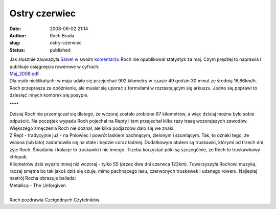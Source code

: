 Ostry czerwiec
##############
:date: 2008-06-02 21:14
:author: Roch Brada
:slug: ostry-czerwiec
:status: published

| Jak słusznie zauważyła `Salve! <http://my.opera.com/Salve!/blog/>`__ w swoim `komentarzu <http://my.opera.com/Gusioo/blog/2008/06/01/ludzi-masa#comment5414502>`__ Roch nie opublikował statystyk za maj. Czym prędzej to naprawia i publikuje osiągnięcia rowerowe w cyfrach:
| `Maj_2008.pdf <http://files.myopera.com/Gusioo/blog/Maj_2008.pdf>`__
| Dla osób nieklikatych: w maju udało się przejechać 902 kilometry w czasie 49 godzin 30 minut ze średnią 16,86km/h.
| Roch przeprasza za opóźnienie, ale musiał się uporać z formułami w rozrastającym się arkuszu. Jedno się poprawi to dziesięć innych komórek się posypie.

.. raw:: html

   <div align="center">

\***\*

.. raw:: html

   </div>

| Dzisiaj Roch nie przemęczał się dlatego, że wczoraj zostało zrobione 67 kilometrów, a więc dzisiaj można było sobie odpuścić. Na początek wypadu Roch pojechał na Repty i tam przejechał kilka razy trasę wczorajszych zawodów. Większego zmęczenia Roch nie doznał, ale kilka podjazdów dało się we znaki.
| Z Rept - tradycyjnie już - na Pniowiec i powrót laskiem pachnącym, zielonym i szumiącym. Tak, to oznaki tego, że wiosna (lub lato) zadomowiła się na stałe i będzie coraz ładniej. Dodatkowym atutem są truskawki, którymi od trzech dni żyje Roch. Śniadania i kolacje to truskawki i nic innego. Trzeba korzystać póki są szczególnie, że Roch to truskawkowy chłopak.
| Kilometrów dziś wyszło mniej niż wczoraj - tylko 55 (przez dwa dni czerwca 123km). Towarzyszyła Rochowi muzyka, raczej smętna bo tak jakoś dziś się czuje, mimo pachnącego lasu, czerwonych truskawek i udanego roweru. Najlepiej nastrój Rocha obrazuje ballada:
| Metallica - The Unforgiven

.. raw:: html

   <object width="425" height="355">

.. raw:: html

   <embed src="http://www.youtube.com/v/5cGvzApDZKI&amp;hl=pl" type="application/x-shockwave-flash" wmode="transparent" width="425" height="355">

.. raw:: html

   </embed>

.. raw:: html

   </object>

| 
| Roch pozdrawia Czcigodnych Czytelników.

.. raw:: html

   </p>
